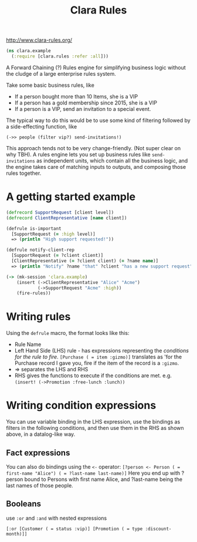 #+TITLE: Clara Rules
http://www.clara-rules.org/
#+begin_src clojure
  (ns clara.example
    (:require [clara.rules :refer :all]))
#+end_src

A Forward Chaining (?) Rules engine for simplifying business logic without the cludge of a large enterprise rules system.

Take some basic business rules, like
+ If a person bought more than 10 Items, she is a VIP
+ If a person has a gold membership since 2015, she is a VIP
+ If a person is a VIP, send an invitation to a special event.

The typical way to do this would be to use some kind of filtering followed by a side-effecting function, like

=(->> people (filter vip?) send-invitations!)=

This approach tends not to be very change-friendly. (Not super clear on why TBH). A rules engine lets you set up business rules like =send-invitations= as independent units, which contain all the business logic, and the engine takes care of matching inputs to outputs, and composing those rules together.

* A getting started example

#+begin_src clojure
  (defrecord SupportRequest [client level])
  (defrecord ClientRepresentative [name client])

  (defrule is-important
    [SupportRequest (= :high level)]
    => (println "High support requested!"))

  (defrule notify-client-rep
    [SupportRequest (= ?client client)]
    [ClientRepresentative (= ?client client) (= ?name name)]
    => (println "Notify" ?name "that" ?client "has a new support request"))

  (-> (mk-session 'clara.example)
      (insert (->ClientRepresentative "Alice" "Acme")
              (->SupportRequest "Acme" :high))
      (fire-rules))
#+end_src

* Writing rules
Using the =defrule= macro, the format looks like this:

+ Rule Name
+ Left Hand Side (LHS) rule - has expressions representing the /conditions for the rule to fire/. =[Purchase ( = item :gizmo)]= translates as 'for the Purchase record I gave you, fire if the item of the record is a =:gizmo=.
+ => separates the LHS and RHS
+ RHS gives the functions to execute if the conditions are met. e.g. =(insert! (->Promotion :free-lunch :lunch))=

* Writing condition expressions
You can use variable binding in the LHS expression, use the bindings as filters in the following conditions, and then use them in the RHS as shown above, in a datalog-like way.

** Fact expressions
You can also do bindings using the =<-= operator:
=[?person <- Person ( = first-name "Alice") ( = ?last-name last-name)]=
Here you end up with ?person bound to Persons with first name Alice, and ?last-name being the last names of those people.

** Booleans
use =:or= and =:and= with nested expressions

=[:or [Customer ( = status :vip)] [Promotion ( = type :discount-month)]]=
